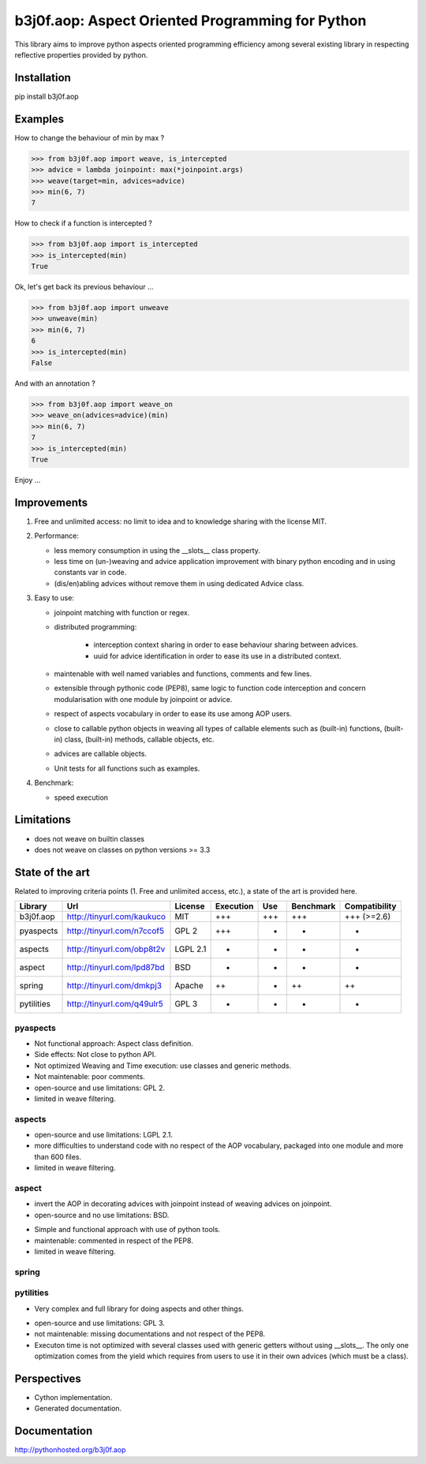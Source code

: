 b3j0f.aop: Aspect Oriented Programming for Python
=================================================

.. image:: https://travis-ci.org/b3j0f/aop.svg?branch=master
    :target: https://travis-ci.org/b3j0f/aop

This library aims to improve python aspects oriented programming efficiency among several existing library in respecting reflective properties provided by python.

Installation
------------

pip install b3j0f.aop

Examples
--------

How to change the behaviour of min by max ?

>>> from b3j0f.aop import weave, is_intercepted
>>> advice = lambda joinpoint: max(*joinpoint.args)
>>> weave(target=min, advices=advice)
>>> min(6, 7)
7

How to check if a function is intercepted ?

>>> from b3j0f.aop import is_intercepted
>>> is_intercepted(min)
True

Ok, let's get back its previous behaviour ...

>>> from b3j0f.aop import unweave
>>> unweave(min)
>>> min(6, 7)
6
>>> is_intercepted(min)
False

And with an annotation ?

>>> from b3j0f.aop import weave_on
>>> weave_on(advices=advice)(min)
>>> min(6, 7)
7
>>> is_intercepted(min)
True

Enjoy ...

Improvements
------------

1. Free and unlimited access: no limit to idea and to knowledge sharing with the license MIT.

2. Performance:

   - less memory consumption in using the __slots__ class property.
   - less time on (un-)weaving and advice application improvement with binary python encoding and in using constants var in code.
   - (dis/en)abling advices without remove them in using dedicated Advice class.

3. Easy to use:

   - joinpoint matching with function or regex.
   - distributed programming:

      + interception context sharing in order to ease behaviour sharing between advices.
      + uuid for advice identification in order to ease its use in a distributed context.

   - maintenable with well named variables and functions, comments and few lines.
   - extensible through pythonic code (PEP8), same logic to function code interception and concern modularisation with one module by joinpoint or advice.
   - respect of aspects vocabulary in order to ease its use among AOP users.
   - close to callable python objects in weaving all types of callable elements such as (built-in) functions, (built-in) class, (built-in) methods, callable objects, etc.
   - advices are callable objects.
   - Unit tests for all functions such as examples.

4. Benchmark:

   - speed execution

Limitations
-----------

- does not weave on builtin classes
- does not weave on classes on python versions >= 3.3

State of the art
----------------

Related to improving criteria points (1. Free and unlimited access, etc.), a state of the art is provided here.

+------------+----------------------------+----------+-----------+-----+-----------+---------------+
| Library    | Url                        | License  | Execution | Use | Benchmark | Compatibility |
+============+============================+==========+===========+=====+===========+===============+
| b3j0f.aop  | http://tinyurl.com/kaukuco | MIT      | +++       | +++ | +++       | +++ (>=2.6)   |
+------------+----------------------------+----------+-----------+-----+-----------+---------------+
| pyaspects  | http://tinyurl.com/n7ccof5 | GPL 2    | +++       | +   | +         | +             |
+------------+----------------------------+----------+-----------+-----+-----------+---------------+
| aspects    | http://tinyurl.com/obp8t2v | LGPL 2.1 | +         | +   | +         | +             |
+------------+----------------------------+----------+-----------+-----+-----------+---------------+
| aspect     | http://tinyurl.com/lpd87bd | BSD      | +         | -   | -         | +             |
+------------+----------------------------+----------+-----------+-----+-----------+---------------+
| spring     | http://tinyurl.com/dmkpj3  | Apache   | ++        | +   | ++        | ++            |
+------------+----------------------------+----------+-----------+-----+-----------+---------------+
| pytilities | http://tinyurl.com/q49ulr5 | GPL 3    | +         | +   | -         | +             |
+------------+----------------------------+----------+-----------+-----+-----------+---------------+

pyaspects
#########

- Not functional approach: Aspect class definition.
- Side effects: Not close to python API.
- Not optimized Weaving and Time execution: use classes and generic methods.
- Not maintenable: poor comments.
- open-source and use limitations: GPL 2.
- limited in weave filtering.

aspects
#######

- open-source and use limitations: LGPL 2.1.
- more difficulties to understand code with no respect of the AOP vocabulary, packaged into one module and more than 600 files.
- limited in weave filtering.

aspect
######

+ invert the AOP in decorating advices with joinpoint instead of weaving advices on joinpoint.
+ open-source and no use limitations: BSD.

- Simple and functional approach with use of python tools.
- maintenable: commented in respect of the PEP8.
- limited in weave filtering.

spring
######

pytilities
##########

+ Very complex and full library for doing aspects and other things.

- open-source and use limitations: GPL 3.
- not maintenable: missing documentations and not respect of the PEP8.
- Executon time is not optimized with several classes used with generic getters without using __slots__. The only one optimization comes from the yield which requires from users to use it in their own advices (which must be a class).

Perspectives
------------

- Cython implementation.
- Generated documentation.

Documentation
-------------

http://pythonhosted.org/b3j0f.aop
